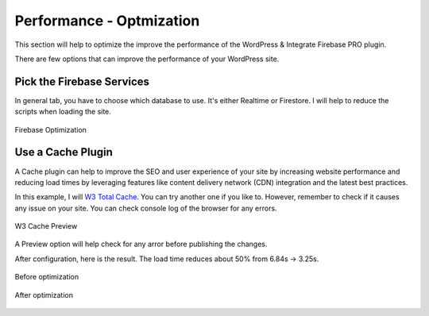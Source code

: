 Performance - Optmization
=============

This section will help to optimize the improve the performance of the WordPress & Integrate Firebase PRO plugin. 

There are few options that can improve the performance of your WordPress site.

Pick the Firebase Services
----------------------------------

In general tab, you have to choose which database to use. It's either Realtime or Firestore. I will help to reduce the scripts when loading the site. 

.. figure:: /images/general/firebase-optimization.png
    :scale: 70%
    :align: center

    Firebase Optimization

Use a Cache Plugin
----------------------------------

A Cache plugin can help to improve the SEO and user experience of your site by increasing website performance and reducing load times by leveraging features like content delivery network (CDN) integration and the latest best practices. 

In this example, I will `W3 Total Cache <https://wordpress.org/plugins/w3-total-cache/>`_. You can try another one if you like to. However, remember to check if it causes any issue on your site. You can check console log of the browser for any errors. 

.. figure:: /images/performance/optimization-preview.png
    :scale: 70%
    :align: center

    W3 Cache Preview 

A Preview option will help check for any arror before publishing the changes.

After configuration, here is the result. The load time reduces about 50% from 6.84s -> 3.25s.

.. figure:: /images/performance/optimization-before.png
    :scale: 70%
    :align: center

    Before optimization 


.. figure:: /images/performance/optimization-after.png
    :scale: 70%
    :align: center

    After optimization     